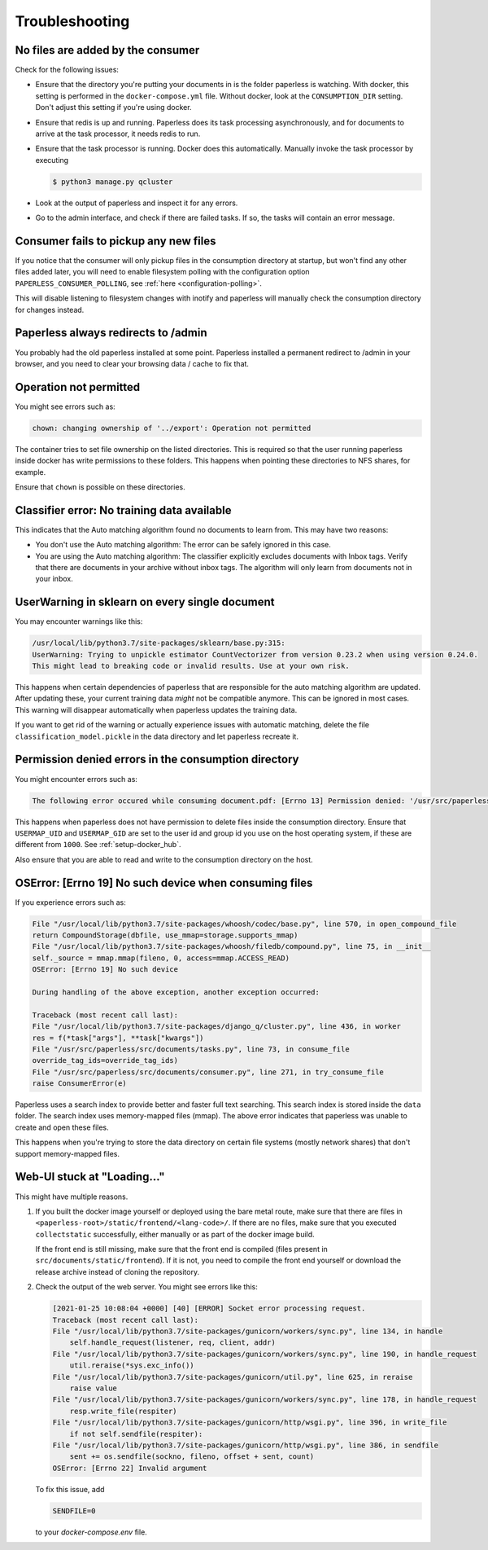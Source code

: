 ***************
Troubleshooting
***************

No files are added by the consumer
##################################

Check for the following issues:

*   Ensure that the directory you're putting your documents in is the folder
    paperless is watching. With docker, this setting is performed in the
    ``docker-compose.yml`` file. Without docker, look at the ``CONSUMPTION_DIR``
    setting. Don't adjust this setting if you're using docker.
*   Ensure that redis is up and running. Paperless does its task processing
    asynchronously, and for documents to arrive at the task processor, it needs
    redis to run.
*   Ensure that the task processor is running. Docker does this automatically.
    Manually invoke the task processor by executing

    .. code:: shell-session

        $ python3 manage.py qcluster

*   Look at the output of paperless and inspect it for any errors.
*   Go to the admin interface, and check if there are failed tasks. If so, the
    tasks will contain an error message.


Consumer fails to pickup any new files
######################################

If you notice that the consumer will only pickup files in the consumption
directory at startup, but won't find any other files added later, you will need to
enable filesystem polling with the configuration option
``PAPERLESS_CONSUMER_POLLING``, see :ref:`here <configuration-polling>`.

This will disable listening to filesystem changes with inotify and paperless will
manually check the consumption directory for changes instead.


Paperless always redirects to /admin
####################################

You probably had the old paperless installed at some point. Paperless installed
a permanent redirect to /admin in your browser, and you need to clear your
browsing data / cache to fix that.


Operation not permitted
#######################

You might see errors such as:

.. code:: shell-session

    chown: changing ownership of '../export': Operation not permitted

The container tries to set file ownership on the listed directories. This is
required so that the user running paperless inside docker has write permissions
to these folders. This happens when pointing these directories to NFS shares,
for example.

Ensure that ``chown`` is possible on these directories.


Classifier error: No training data available
############################################

This indicates that the Auto matching algorithm found no documents to learn from.
This may have two reasons:

*   You don't use the Auto matching algorithm: The error can be safely ignored in this case.
*   You are using the Auto matching algorithm: The classifier explicitly excludes documents
    with Inbox tags. Verify that there are documents in your archive without inbox tags.
    The algorithm will only learn from documents not in your inbox.


UserWarning in sklearn on every single document
###############################################

You may encounter warnings like this:

.. code::
    
    /usr/local/lib/python3.7/site-packages/sklearn/base.py:315:
    UserWarning: Trying to unpickle estimator CountVectorizer from version 0.23.2 when using version 0.24.0.
    This might lead to breaking code or invalid results. Use at your own risk.

This happens when certain dependencies of paperless that are responsible for the auto matching algorithm are
updated. After updating these, your current training data *might* not be compatible anymore. This can be ignored
in most cases. This warning will disappear automatically when paperless updates the training data.

If you want to get rid of the warning or actually experience issues with automatic matching, delete
the file ``classification_model.pickle`` in the data directory and let paperless recreate it.


Permission denied errors in the consumption directory
#####################################################

You might encounter errors such as:

.. code:: shell-session

    The following error occured while consuming document.pdf: [Errno 13] Permission denied: '/usr/src/paperless/src/../consume/document.pdf'

This happens when paperless does not have permission to delete files inside the consumption directory.
Ensure that ``USERMAP_UID`` and ``USERMAP_GID`` are set to the user id and group id you use on the host operating system, if these are
different from ``1000``. See :ref:`setup-docker_hub`.

Also ensure that you are able to read and write to the consumption directory on the host.


OSError: [Errno 19] No such device when consuming files
#######################################################

If you experience errors such as:

.. code:: shell-session

    File "/usr/local/lib/python3.7/site-packages/whoosh/codec/base.py", line 570, in open_compound_file
    return CompoundStorage(dbfile, use_mmap=storage.supports_mmap)
    File "/usr/local/lib/python3.7/site-packages/whoosh/filedb/compound.py", line 75, in __init__
    self._source = mmap.mmap(fileno, 0, access=mmap.ACCESS_READ)
    OSError: [Errno 19] No such device

    During handling of the above exception, another exception occurred:

    Traceback (most recent call last):
    File "/usr/local/lib/python3.7/site-packages/django_q/cluster.py", line 436, in worker
    res = f(*task["args"], **task["kwargs"])
    File "/usr/src/paperless/src/documents/tasks.py", line 73, in consume_file
    override_tag_ids=override_tag_ids)
    File "/usr/src/paperless/src/documents/consumer.py", line 271, in try_consume_file
    raise ConsumerError(e)

Paperless uses a search index to provide better and faster full text searching. This search index is stored inside
the ``data`` folder. The search index uses memory-mapped files (mmap). The above error indicates that paperless
was unable to create and open these files.

This happens when you're trying to store the data directory on certain file systems (mostly network shares)
that don't support memory-mapped files.


Web-UI stuck at "Loading..."
############################

This might have multiple reasons.


1.  If you built the docker image yourself or deployed using the bare metal route,
    make sure that there are files in ``<paperless-root>/static/frontend/<lang-code>/``.
    If there are no files, make sure that you executed ``collectstatic`` successfully, either
    manually or as part of the docker image build.

    If the front end is still missing, make sure that the front end is compiled (files present in
    ``src/documents/static/frontend``). If it is not, you need to compile the front end yourself
    or download the release archive instead of cloning the repository.

2.  Check the output of the web server. You might see errors like this:


    .. code::

        [2021-01-25 10:08:04 +0000] [40] [ERROR] Socket error processing request.
        Traceback (most recent call last):
        File "/usr/local/lib/python3.7/site-packages/gunicorn/workers/sync.py", line 134, in handle
            self.handle_request(listener, req, client, addr)
        File "/usr/local/lib/python3.7/site-packages/gunicorn/workers/sync.py", line 190, in handle_request
            util.reraise(*sys.exc_info())
        File "/usr/local/lib/python3.7/site-packages/gunicorn/util.py", line 625, in reraise
            raise value
        File "/usr/local/lib/python3.7/site-packages/gunicorn/workers/sync.py", line 178, in handle_request
            resp.write_file(respiter)
        File "/usr/local/lib/python3.7/site-packages/gunicorn/http/wsgi.py", line 396, in write_file
            if not self.sendfile(respiter):
        File "/usr/local/lib/python3.7/site-packages/gunicorn/http/wsgi.py", line 386, in sendfile
            sent += os.sendfile(sockno, fileno, offset + sent, count)
        OSError: [Errno 22] Invalid argument
    
    To fix this issue, add

    .. code::

        SENDFILE=0
    
    to your `docker-compose.env` file.
